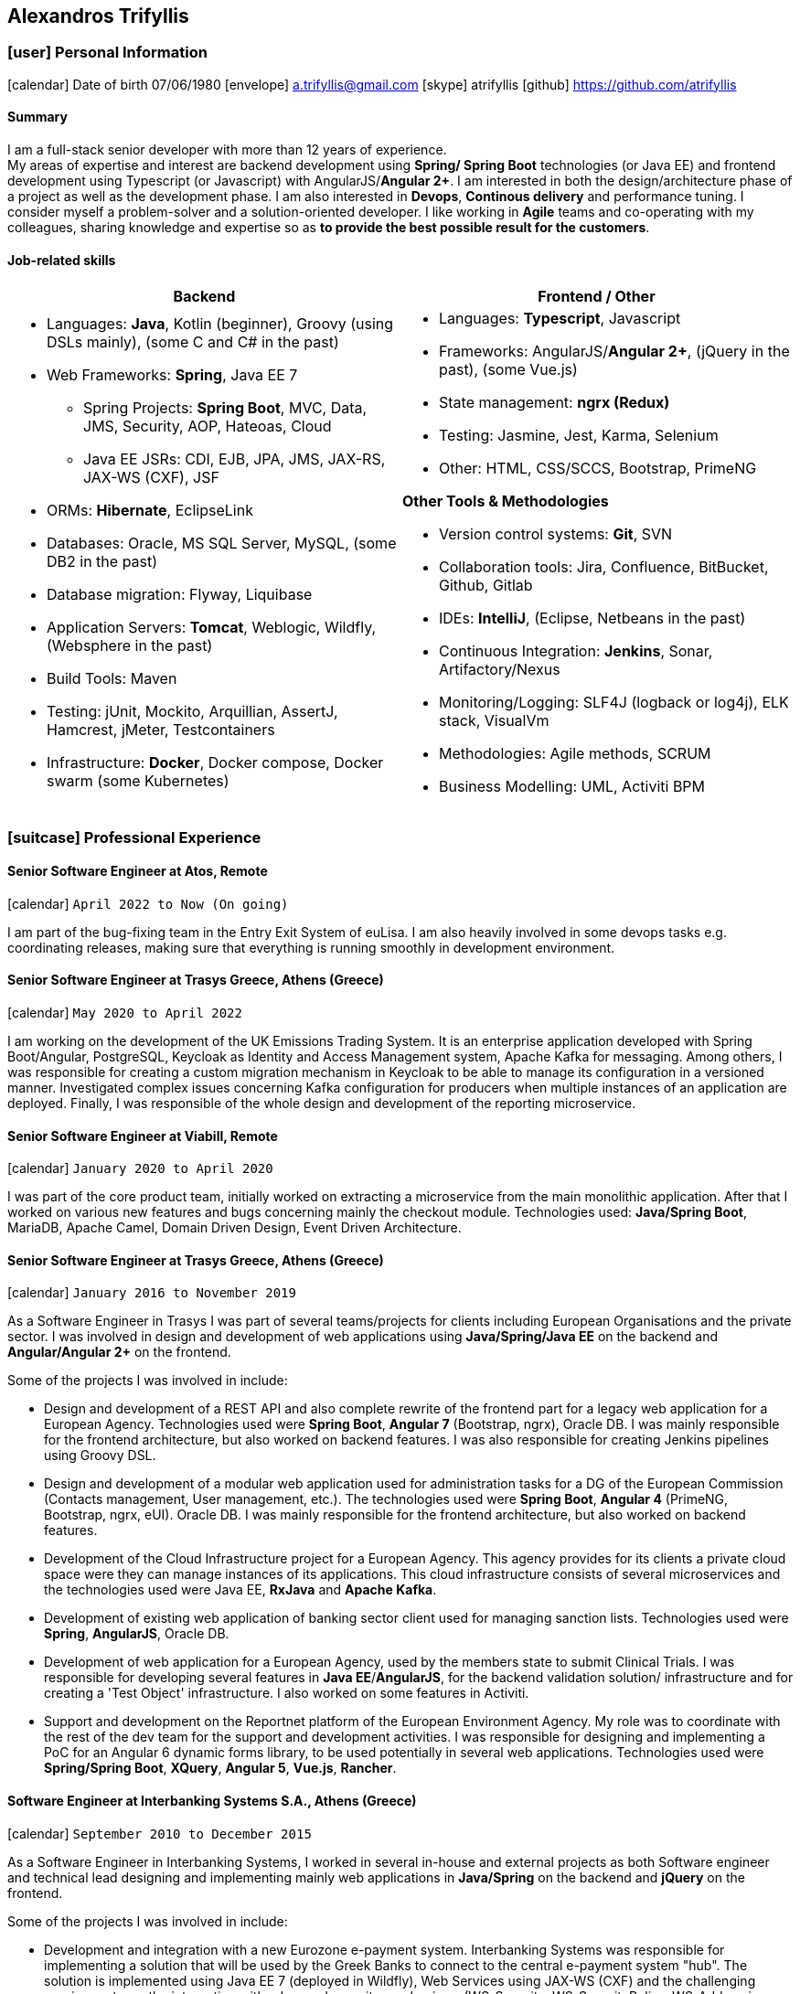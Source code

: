 :icons: font
== Alexandros Trifyllis

=== icon:user[] Personal Information

icon:calendar[] Date of birth 07/06/1980
icon:envelope[] a.trifyllis@gmail.com
icon:skype[] atrifyllis
icon:github[] https://github.com/atrifyllis +

==== Summary

I am a full-stack senior developer with more than 12 years of experience. +
My areas of expertise and interest are backend development using *Spring/ Spring Boot* technologies (or Java EE) and
frontend development using Typescript (or Javascript) with AngularJS/*Angular 2+*. I am interested in both the design/architecture
phase of a project as well as the development phase. I am also interested in *Devops*, *Continous delivery* and performance tuning.
I consider myself a problem-solver and a solution-oriented developer. I like working in *Agile* teams and co-operating with my colleagues,
sharing knowledge and expertise so as *to provide the best possible result for the customers*.

==== Job-related skills

[#jobs]
[options="header"]
|===
| Backend | Frontend / Other
a|
    * Languages: *Java*, Kotlin (beginner), Groovy (using DSLs mainly), (some C and C# in the past)
    * Web Frameworks: *Spring*, Java EE 7
    ** Spring Projects: *Spring Boot*, MVC, Data, JMS, Security, AOP, Hateoas, Cloud
    ** Java EE JSRs: CDI, EJB, JPA, JMS, JAX-RS, JAX-WS (CXF), JSF
    * ORMs: *Hibernate*, EclipseLink
    * Databases: Oracle, MS SQL Server, MySQL, (some DB2 in the past)
    * Database migration: Flyway, Liquibase
    * Application Servers: *Tomcat*, Weblogic, Wildfly, (Websphere in the past)
    * Build Tools: Maven
    * Testing: jUnit, Mockito, Arquillian, AssertJ, Hamcrest, jMeter, Testcontainers
    * Infrastructure: *Docker*, Docker compose, Docker swarm (some Kubernetes)

a|
    * Languages: *Typescript*, Javascript
    * Frameworks: AngularJS/*Angular 2+*, (jQuery in the past), (some Vue.js)
    * State management: *ngrx (Redux)*
    * Testing: Jasmine, Jest, Karma, Selenium
    * Other: HTML, CSS/SCCS, Bootstrap, PrimeNG

*Other Tools & Methodologies*

    * Version control systems: *Git*, SVN
    * Collaboration tools: Jira, Confluence, BitBucket, Github, Gitlab
    * IDEs: *IntelliJ*, (Eclipse, Netbeans in the past)
    * Continuous Integration: *Jenkins*, Sonar, Artifactory/Nexus
    * Monitoring/Logging: SLF4J (logback or log4j), ELK stack, VisualVm
    * Methodologies: Agile methods, SCRUM
    * Business Modelling: UML, Activiti BPM

|===

<<<
=== icon:suitcase[] Professional Experience

==== Senior Software Engineer at Atos, Remote

icon:calendar[] `April 2022 to Now (On going)`

I am part of the bug-fixing team in the Entry Exit System of euLisa. I am also heavily involved in some devops tasks e.g. coordinating releases, making sure that everything is running smoothly in development environment.

==== Senior Software Engineer at Trasys Greece, Athens (Greece)

icon:calendar[] `May 2020 to April 2022`

I am working on the development of the UK Emissions Trading System. It is an enterprise application developed with Spring Boot/Angular,
PostgreSQL, Keycloak as Identity and Access Management system, Apache Kafka for messaging. Among others, I was responsible
for creating a custom migration mechanism in Keycloak to be able to manage its configuration in a versioned manner.
Investigated complex issues concerning Kafka configuration for producers when multiple instances of an application are deployed.
Finally, I was responsible of the whole design and development of the reporting microservice.

==== Senior Software Engineer at Viabill, Remote

icon:calendar[] `January 2020 to April 2020`

I was part of the core product team, initially worked on extracting a microservice from the main monolithic application.
After that I worked on various new features and bugs concerning mainly the checkout module. Technologies used:
*Java/Spring Boot*, MariaDB, Apache Camel, Domain Driven Design, Event Driven Architecture.

==== Senior Software Engineer at Trasys Greece, Athens (Greece)

icon:calendar[] `January 2016 to November 2019`

As a Software Engineer in Trasys  I was part of several teams/projects for clients including European Organisations
and the private sector. I was involved in design and development of web applications using *Java/Spring/Java EE*
on the backend and *Angular/Angular 2+* on the frontend.

Some of the projects I was involved in include:

* Design and development of a REST API and also complete rewrite of the frontend part for a legacy web application
for a European Agency.
Technologies used were *Spring Boot*, *Angular 7* (Bootstrap, ngrx), Oracle DB. I was mainly responsible for the frontend
architecture, but also worked on backend features. I was also responsible for creating Jenkins pipelines using Groovy
DSL.
* Design and development of a modular web application used for administration tasks for a DG of the European Commission
(Contacts management, User management, etc.). The technologies used were *Spring Boot*, *Angular 4* (PrimeNG, Bootstrap,
ngrx, eUI). Oracle DB.
I was mainly responsible for the frontend architecture, but also worked on backend features.
* Development of the Cloud Infrastructure project for a European Agency. This agency provides for its clients a private
cloud space were they can manage instances of its applications. This cloud infrastructure consists of several
microservices and the technologies used were Java EE, *RxJava* and *Apache Kafka*.
* Development of existing web application of banking sector client used for managing sanction lists.
Technologies used were *Spring*, *AngularJS*, Oracle DB.
* Development of web application for a European Agency, used by the members state to submit Clinical Trials.
I was responsible for developing several features in *Java EE*/*AngularJS*, for the backend validation solution/
infrastructure and for creating a 'Test Object' infrastructure. I also worked on some features in Activiti.
* Support and development on the Reportnet platform of the European Environment Agency. My role was to coordinate with
the rest of the dev team for the support and development activities. I was responsible for designing and implementing
a PoC for an Angular 6 dynamic forms library, to be used potentially in several web applications.
Technologies used were *Spring/Spring Boot*, *XQuery*, *Angular 5*, *Vue.js*, *Rancher*.


==== Software Engineer at Interbanking Systems S.A., Athens (Greece)

icon:calendar[] `September 2010 to December 2015`

As a Software Engineer in Interbanking Systems, I worked in several in-house and external projects as both Software
engineer and technical lead designing and implementing mainly web applications in *Java/Spring* on the backend and
*jQuery* on the frontend.

Some of the projects I was involved in include:

* Development and integration with a new Eurozone e-payment system. Interbanking Systems was responsible for
implementing a solution that will be used by the Greek Banks to connect to the central e-payment system "hub".
The solution is implemented using Java EE 7 (deployed in Wildfly), Web Services using JAX-WS (CXF) and the challenging
 requirement was the integration with advanced security mechanisms (WS-Security, WS-SecurityPolicy, WS-Addressing etc.).
The database used is MS SQL Server.
* Technical management and development of web application (e-Payments) for the General Secretariat for Information
Systems (Spring Web Application). Solved critical issues with Weblogic integration. Implemented Taxisnet integration,
web services and adapter for connecting to Interbanking Services Online Payment System.
* Developed internal backend services using C.
* Responsible for setting up the continuous delivery infrastructure for the companies application Sector (*Jenkins/
Artifactory/Sonar*).

==== Software Engineer at Byte S.A., Athens (Greece)

icon:calendar[] `October 2007 to June 2010`

As as Software engineer in Byte, I worked in several projects for our clients mostly doing full-stack development using
Java/J2EE* in backend and jQuery/Javascript in frontend.

Some of the projects I was involved in include:

* Design, development and support of web application "Life Quotation" for a large insurance company. The application's
purpose is the creation of insurance offers about Life, Health and Pension. Development in *J2EE* (single-page
application), communication with Web Services of the insurance company. Other technologies: *Servlets*, *JSP*, *jQuery*,
*JiBX*, *Websphere*.
* Design, development and support of web application about the monitoring of a warehouse's production process (packaging
– transporting of mobile phone products). Development in Java EE (Ajax enabled application). *MS SQL* backend. Other
technologies: *Servlets*, *JSP*, *Javascript*, *Tomcat*.


==== Software Engineer at Lambrakis press S. A., Athens (Greece)

icon:calendar[] `January 2005 to July 2005`

Developed the Customer Management Application for the Archive Department. Technology used was *C#*.

<<<

=== icon:graduation-cap[] Education and Training

==== Academic Background

===== icon:university[] Oxford university, United Kingdom +
icon:calendar[] `10/2005 - 10/2006` +
Title: Master of Science in Computer Science +
Level: Master Degree

===== icon:university[] School of Engineering, University of Patras, Greece +
icon:calendar[] `09/1998 - 09/2004` +
Title: Diploma in Computer Engineering and Informatics +
Level: Bachelor + Master (5-years studies)

===== icon:university[] European School of Brussels, Belgium +
icon:calendar[] `01/1988 - 07/1998` +
Title: European Baccalaureate Certificate +
Level: Secondary school

==== icon:certificate[] Certifications/Training

[options="header"]
|===
| Title | Date | Type | Institute
|Machine Learning|29/10/2018|Certification|Stanford University, Coursera
h|Oracle Java SE 8 Programmer I|02/06/2017|Certification|Oracle
|===

==== Languages

[cols="6*",options="header"]
|===

| 2+| UNDERSTANDING 2+| SPEAKING | WRITING

h| h| Listening h| Reading h| Spoken interaction h| Spoken production	h|

|Greek 5+|Native
|English |C1 |C1 |C1 |C1 |C1
|French |C1 |C1 |C1 |C1 |C1
|German |A1 |A1 |A1 |A1 |A1

|===

NOTE: Levels: A1/A2: Basic user - B1/B2: Independent user - C1/C2: Proficient user
Common European Framework of Reference for Languages



